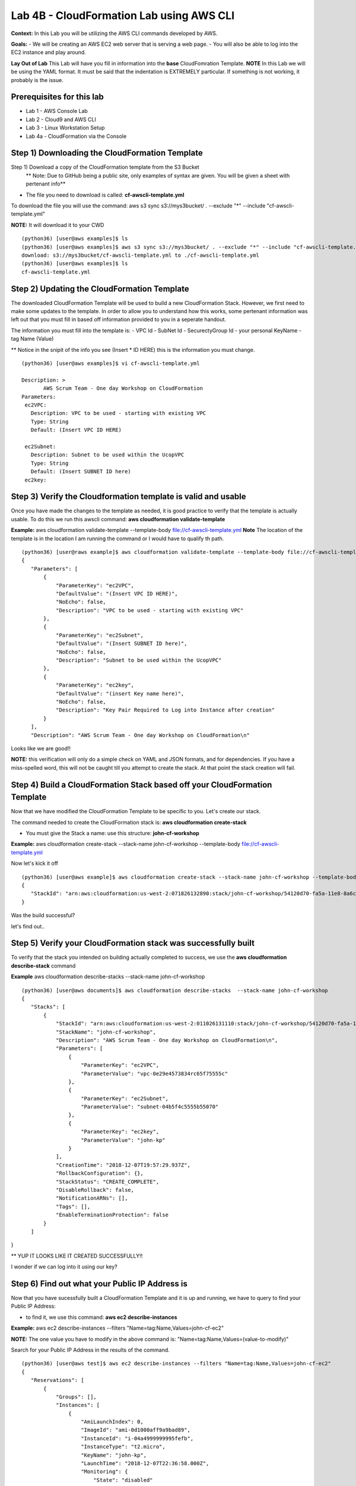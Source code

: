 Lab 4B - CloudFormation Lab using AWS CLI
=========================================

**Context:**
In this Lab you will be utilizing the AWS CLI commands developed by AWS. 

**Goals:**
- We will be creating an AWS EC2 web server that is serving a web page.
- You will also be able to log into the EC2 instance and play around.

**Lay Out of Lab**
This Lab will have you fill in information into the **base** CloudFomration Template.  
**NOTE** In this Lab we will be using the YAML format. It must be said that the indentation is EXTREMELY particular. If something is not working, it probably is the issue.


Prerequisites for this lab
-------------------------
- Lab 1 - AWS Console Lab
- Lab 2 - Cloud9 and AWS CLI
- Lab 3 - Linux Workstation Setup
- Lab 4a - CloudFormation via the Console


Step 1) Downloading the CloudFormation Template
------------------------------------------------
Step 1) Download a copy of the CloudFormation template from the S3 Bucket
       ** Note: Due to GitHub being a public site, only examples of syntax are given. You will be given a sheet with pertenant info**

- The file you need to download is called: **cf-awscli-template.yml**

To download the file you will use the command: aws s3 sync s3://mys3bucket/ . --exclude "*" --include "cf-awscli-template.yml"

**NOTE:** It will download it to your CWD
::

 (python36) [user@aws examples]$ ls
 (python36) [user@aws examples]$ aws s3 sync s3://mys3bucket/ . --exclude "*" --include "cf-awscli-template.yml"
 download: s3://mys3bucket/cf-awscli-template.yml to ./cf-awscli-template.yml
 (python36) [user@aws examples]$ ls
 cf-awscli-template.yml


Step 2) Updating the CloudFormation Template
---------------------------------------------
The downloaded CloudFormation Template will be used to build a new CloudFormation Stack. However, we first need to make some updates to the template. In order to allow you to understand how this works, some pertenant information was left out that you must fill in based off information provided to you in a seperate handout.

The information you must fill into the template is:
- VPC Id
- SubNet Id
- SecurectyGroup Id
- your personal KeyName
- tag   Name  (Value)

** Notice in the snipit of the info you see (Insert * ID HERE) this is the information you must change.
::

 (python36) [user@aws examples]$ vi cf-awscli-template.yml

 Description: >
        AWS Scrum Team - One day Workshop on CloudFormation
 Parameters:
  ec2VPC:
    Description: VPC to be used - starting with existing VPC
    Type: String
    Default: (Insert VPC ID HERE)

  ec2Subnet:
    Description: Subnet to be used within the UcopVPC
    Type: String
    Default: (Insert SUBNET ID here)
  ec2key:



Step 3) Verify the Cloudformation template is valid and usable
-------------------------------------------------------------
Once you have made the changes to the template as needed, it is good practice to verify that the template is actually usable. To do this we run this awscli command: **aws cloudformation validate-template**

**Example:** aws cloudformation validate-template --template-body file://cf-awscli-template.yml 
**Note** The location of the template is in the location I am running the command or I would have to qualify th path.
::

 (python36) [user@raws example]$ aws cloudformation validate-template --template-body file://cf-awscli-template.yml
 {
    "Parameters": [
        {
            "ParameterKey": "ec2VPC",
            "DefaultValue": "(Insert VPC ID HERE)",
            "NoEcho": false,
            "Description": "VPC to be used - starting with existing VPC"
        },
        {
            "ParameterKey": "ec2Subnet",
            "DefaultValue": "(Insert SUBNET ID here)",
            "NoEcho": false,
            "Description": "Subnet to be used within the UcopVPC"
        },
        {
            "ParameterKey": "ec2key",
            "DefaultValue": "(insert Key name here)",
            "NoEcho": false,
            "Description": "Key Pair Required to Log into Instance after creation"
        }
    ],
    "Description": "AWS Scrum Team - One day Workshop on CloudFormation\n"


Looks like we are good!!

**NOTE:** this verification will only do a simple check on YAML and JSON formats, and for dependencies. If you have a miss-spelled word, this will not be caught till you attempt to create the stack. At that point the stack creation will fail.




Step 4) Build a CloudFormation Stack based off your CloudFormation Template
---------------------------------------------------------------------------

Now that we have modified the CloudFormation Template to be specific to  you. Let's create our stack.

The command needed to create the CloudFormation stack is: **aws cloudformation create-stack**

- You must give the Stack a name: use this structure: **john-cf-workshop**

**Example:** aws cloudformation create-stack --stack-name john-cf-workshop --template-body file://cf-awscli-template.yml

Now let's kick it off
::
 
 (python36) [user@aws example]$ aws cloudformation create-stack --stack-name john-cf-workshop --template-body file://cf-awscli-template.yml
 {
    "StackId": "arn:aws:cloudformation:us-west-2:071826132890:stack/john-cf-workshop/54120d70-fa5a-11e8-8a6c-503ac93168c5"
 }


Was the build successful?

let's find out..


Step 5) Verify your CloudFormation stack was successfully built
---------------------------------------------------------------

To verify that the stack you intended on building actually completed to success, we use the **aws cloudformation describe-stack** command

**Example** aws cloudformation describe-stacks  --stack-name john-cf-workshop
::


 (python36) [user@aws documents]$ aws cloudformation describe-stacks  --stack-name john-cf-workshop
 {
    "Stacks": [
        {
            "StackId": "arn:aws:cloudformation:us-west-2:011026131110:stack/john-cf-workshop/54120d70-fa5a-11e8-8a6c-503ac93168c5",
            "StackName": "john-cf-workshop",
            "Description": "AWS Scrum Team - One day Workshop on CloudFormation\n",
            "Parameters": [
                {
                    "ParameterKey": "ec2VPC",
                    "ParameterValue": "vpc-0e29e4573834rc65f75555c"
                },
                {
                    "ParameterKey": "ec2Subnet",
                    "ParameterValue": "subnet-04b5f4c5555b55070"
                },
                {
                    "ParameterKey": "ec2key",
                    "ParameterValue": "john-kp"
                }
            ],
            "CreationTime": "2018-12-07T19:57:29.937Z",
            "RollbackConfiguration": {},
            "StackStatus": "CREATE_COMPLETE",
            "DisableRollback": false,
            "NotificationARNs": [],
            "Tags": [],
            "EnableTerminationProtection": false
        }
    ]
}



** YUP IT LOOKS LIKE IT CREATED SUCCESSFULLY!!

I wonder if we can log into it using our key?


Step 6) Find out what your Public IP Address is
------------------------------------------------
Now that you have sucessfully built a CloudFormation Template and it is up and running, we have to query to find your Public IP Address:

- to find it, we use this command: **aws ec2 describe-instances** 

**Example:** aws ec2 describe-instances --filters "Name=tag:Name,Values=john-cf-ec2" 

**NOTE:** The one value you have to modify in the above command is: "Name=tag:Name,Values=(value-to-modify)" 

Search for your Public IP Address in the results of the command.
::

 (python36) [user@aws test]$ aws ec2 describe-instances --filters "Name=tag:Name,Values=john-cf-ec2"
 {
    "Reservations": [
        {
            "Groups": [],
            "Instances": [
                {
                    "AmiLaunchIndex": 0,
                    "ImageId": "ami-0d1000aff9a9bad89",
                    "InstanceId": "i-04a4999999995fefb",
                    "InstanceType": "t2.micro",
                    "KeyName": "john-kp",
                    "LaunchTime": "2018-12-07T22:36:58.000Z",
                    "Monitoring": {
                        "State": "disabled"
                    },
                    "Placement": {
                        "AvailabilityZone": "us-west-2a",
                        "GroupName": "",
                        "Tenancy": "default"
                    },
                    "PrivateDnsName": "ip-10-0-0-219.us-west-2.compute.internal",
                    "PrivateIpAddress": "10.0.0.219",
                    "ProductCodes": [],
                    "PublicDnsName": "ec2-64-62-76-25.us-west-2.compute.amazonaws.com",
                    "PublicIpAddress": "64.62.76.25",
                    "State": {
                    ....
                    ....
                    ....


We can see that our Public IP Address is: 64.62.76.25 **(yes this is a ficticious IP)**

Now that we know our IP, we can move onto logging into the EC2 instance...



Step 7) Logging into your EC2 instance using your keypair
---------------------------------------------------------

To log into the EC2 instance, we will have to use putty.

- you will have to use the key that is saved on your desktop from the previous labs. 
- open putty, use the public IP address, make sure your key is attached. To attach key, you go to SSH, than Auth under putty.
- Finally the user to log into the EC2 instance is username: **ec2-user**


Step 8) Verifying that the Web server is actaully serving data as you expected it to
------------------------------------------------------------------------------------
Go to a browser and see:
In a browser type: http://64.62.76.25



Step 9) Shutting down your EC2 instance
----------------------------------------
As a way to ensure we save money, the final step is to shutdown the EC2 instance.
To shutdown the EC2 instance we will use this command: aws ec2 stop-instances

**NOTE:** You can get the instance ID needed from the command previously used to find the IP Address.

To get instnance ID: aws ec2 describe-instances --filters "Name=tag:Name,Values=john-cf-ec2"
::

 (python36) [user@aws example]$ aws ec2 stop-instances --instance-ids i-04a49c6770305fefb
 {
    "StoppingInstances": [
        {
            "CurrentState": {
                "Code": 64,
                "Name": "stopping"
            },
            "InstanceId": "i-04a49c6770305fefb",
            "PreviousState": {
                "Code": 16,
                "Name": "running"
            }
        }
    ]
 } 


                           YOU ARE DONE WITH THIS LAB!!!


